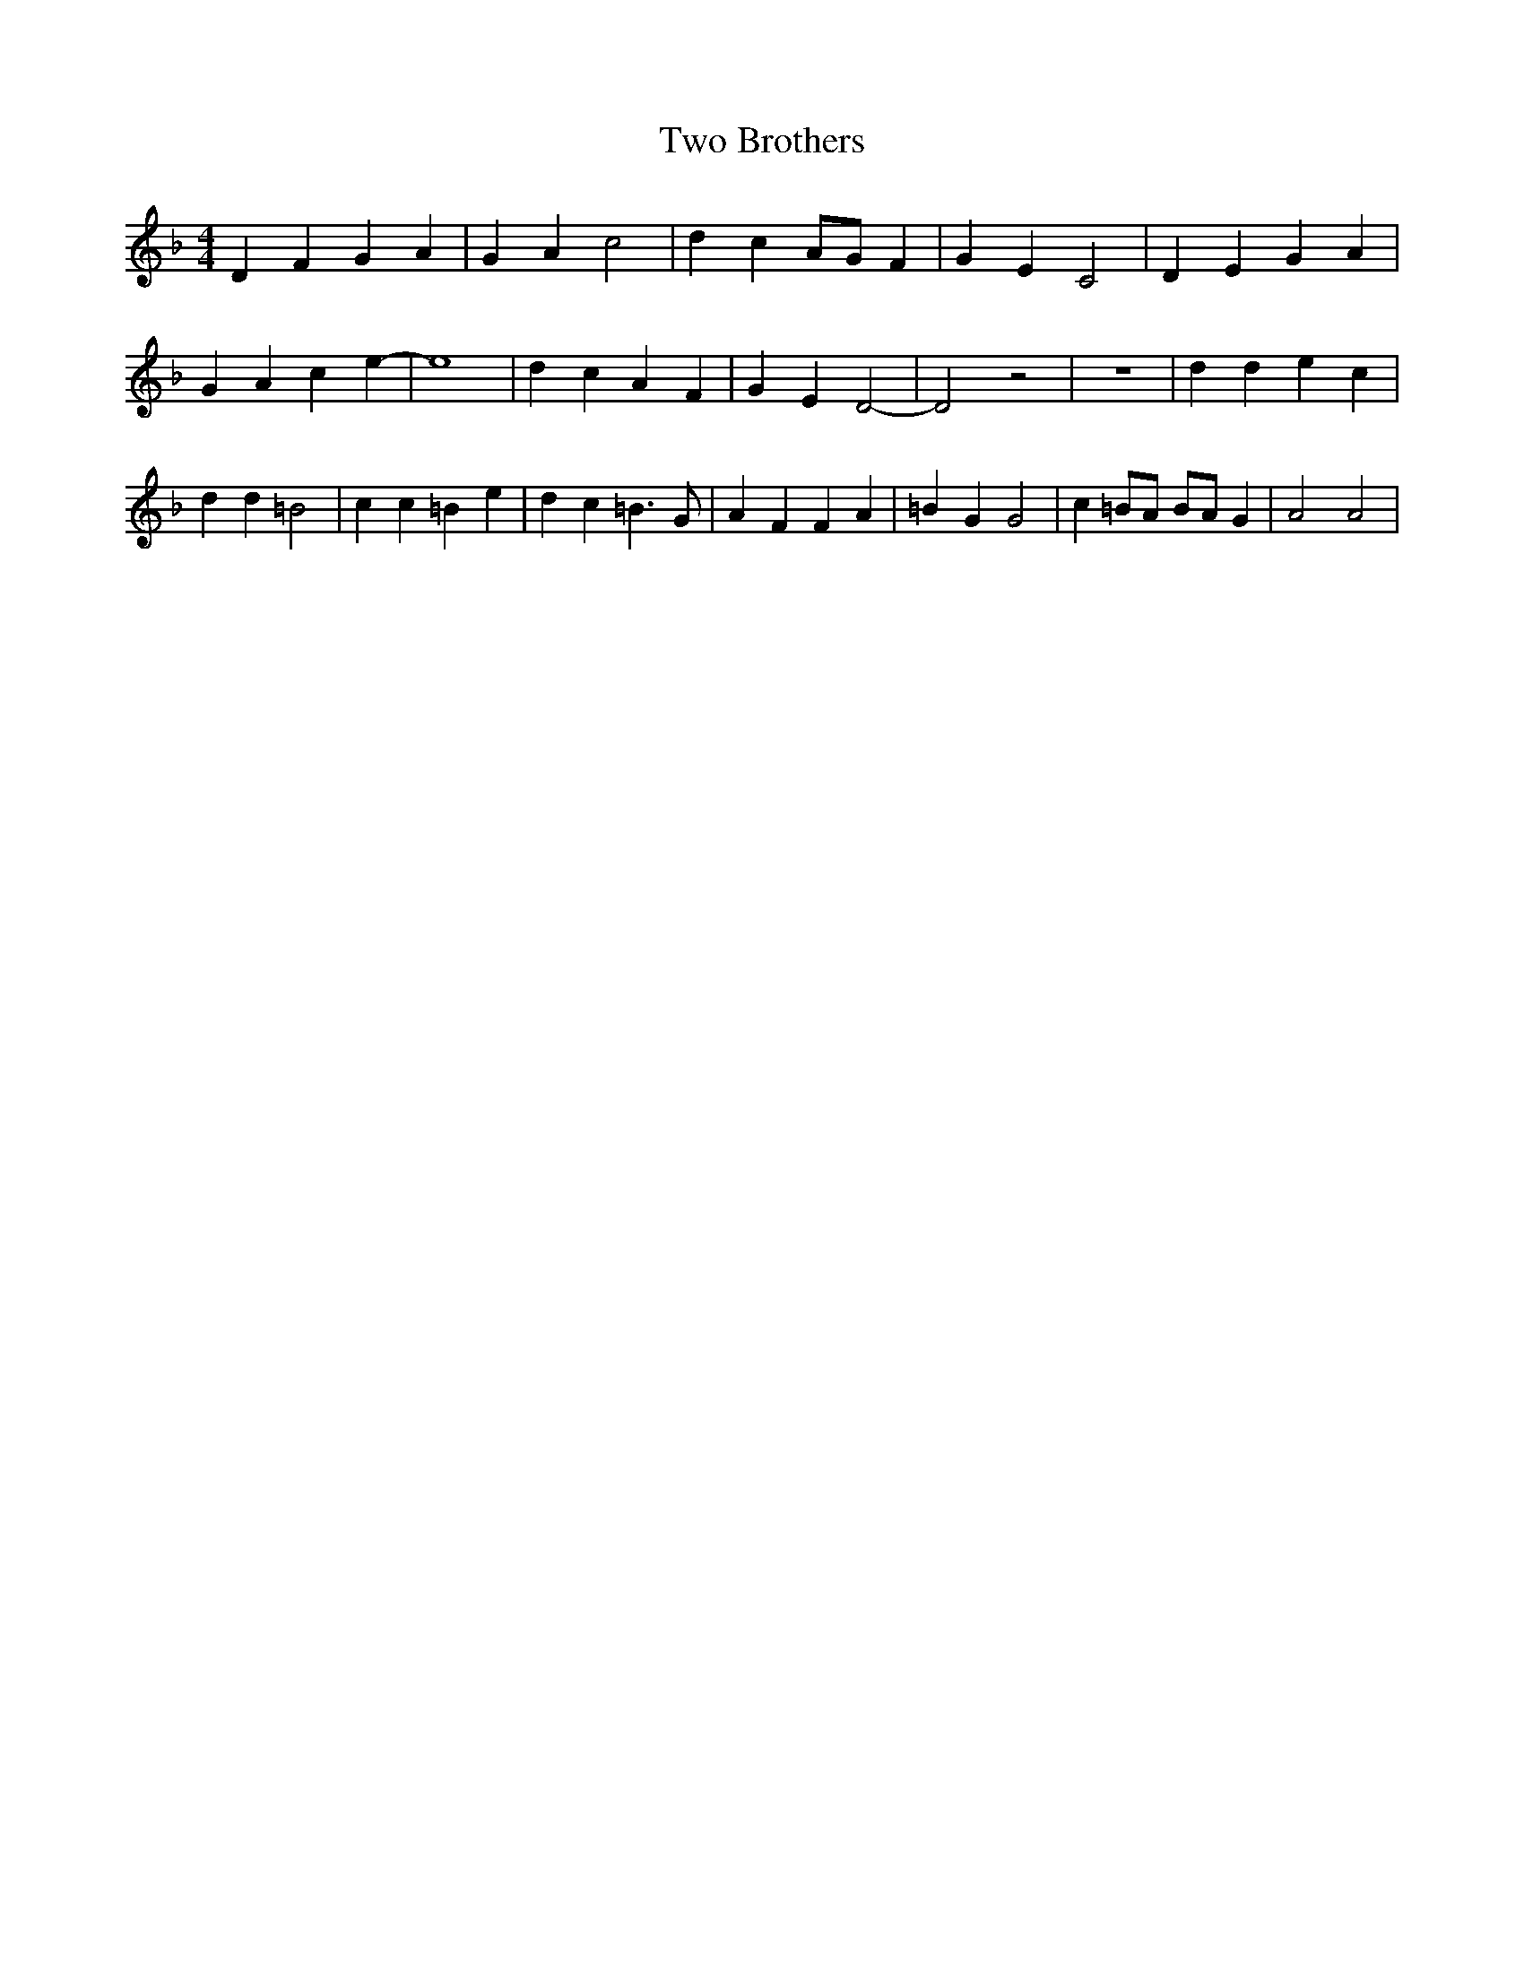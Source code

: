 % Generated more or less automatically by swtoabc by Erich Rickheit KSC
X:1
T:Two Brothers
M:4/4
L:1/4
K:F
 D- F G A| G A c2| d- cA/2-G/2 F| G E C2| D- E G A| G A c- e-| e4|\
 d c A F| G E D2-| D2 z2| z4| d d e c| d d =B2| c c =B e| d c =B3/2 G/2|\
 A F F A| =B G G2| c =B/2A/2 B/2A/2 G| A2 A2|


